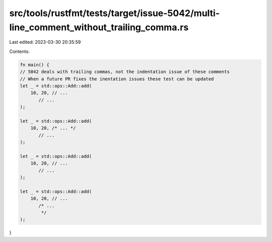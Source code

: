 src/tools/rustfmt/tests/target/issue-5042/multi-line_comment_without_trailing_comma.rs
======================================================================================

Last edited: 2023-03-30 20:35:59

Contents:

.. code-block:: rs

    fn main() {
    // 5042 deals with trailing commas, not the indentation issue of these comments
    // When a future PR fixes the inentation issues these test can be updated
    let _ = std::ops::Add::add(
        10, 20, // ...
           // ...
    );

    let _ = std::ops::Add::add(
        10, 20, /* ... */
           // ...
    );

    let _ = std::ops::Add::add(
        10, 20, // ...
           // ...
    );

    let _ = std::ops::Add::add(
        10, 20, // ...
           /* ...
            */
    );
}


